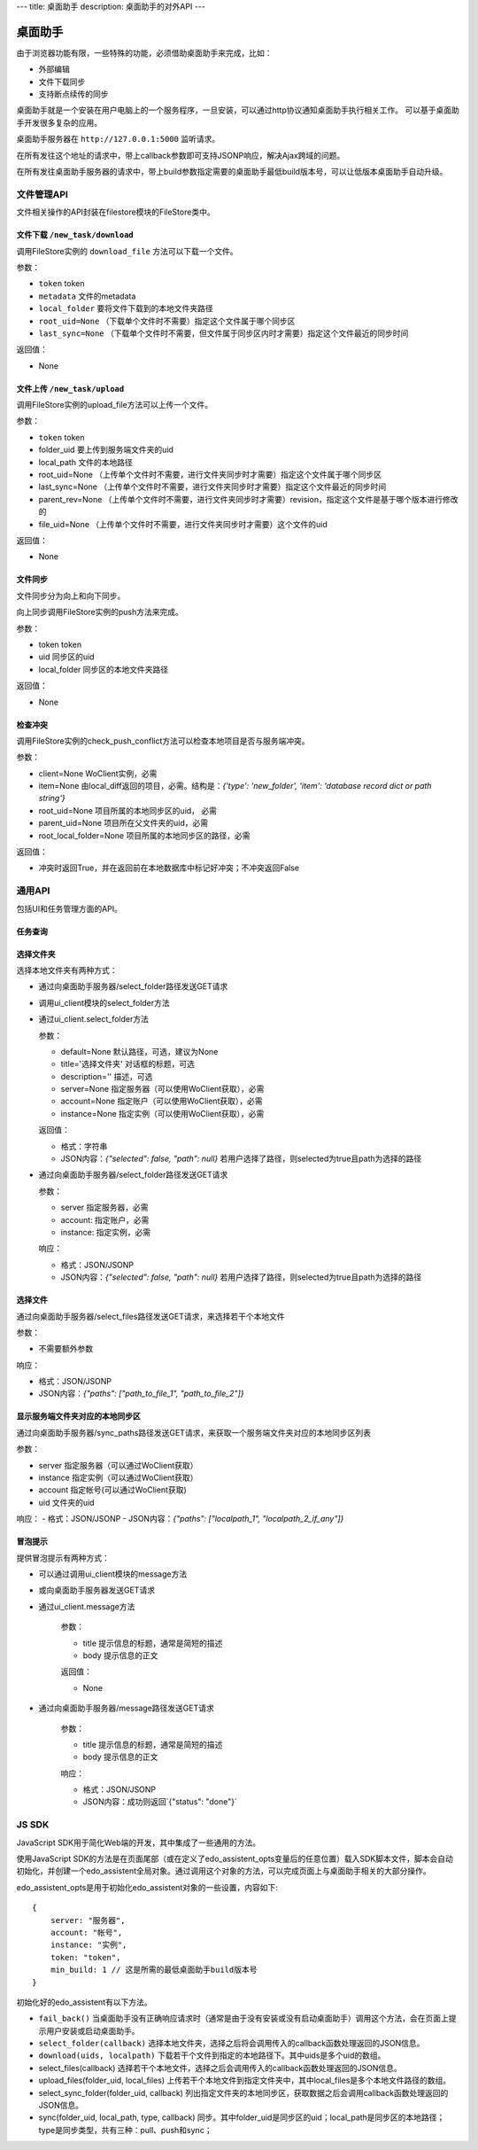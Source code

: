 ---
title: 桌面助手
description: 桌面助手的对外API
---

=================
桌面助手
=================

由于浏览器功能有限，一些特殊的功能，必须借助桌面助手来完成，比如：

- 外部编辑
- 文件下载同步
- 支持断点续传的同步

桌面助手就是一个安装在用户电脑上的一个服务程序，一旦安装，可以通过http协议通知桌面助手执行相关工作。
可以基于桌面助手开发很多复杂的应用。

桌面助手服务器在 ``http://127.0.0.1:5000`` 监听请求。

在所有发往这个地址的请求中，带上callback参数即可支持JSONP响应，解决Ajax跨域的问题。

在所有发往桌面助手服务器的请求中，带上build参数指定需要的桌面助手最低build版本号，可以让低版本桌面助手自动升级。

文件管理API
===============
文件相关操作的API封装在filestore模块的FileStore类中。

文件下载 ``/new_task/download``
---------------------------------------
调用FileStore实例的 ``download_file`` 方法可以下载一个文件。

参数：

- ``token`` token
- ``metadata`` 文件的metadata
- ``local_folder`` 要将文件下载到的本地文件夹路径
- ``root_uid=None`` （下载单个文件时不需要）指定这个文件属于哪个同步区
- ``last_sync=None`` （下载单个文件时不需要，但文件属于同步区内时才需要）指定这个文件最近的同步时间

返回值：

- None

文件上传 ``/new_task/upload``
----------------------------------
调用FileStore实例的upload_file方法可以上传一个文件。

参数：

- ``token`` token
- folder_uid 要上传到服务端文件夹的uid
- local_path 文件的本地路径
- root_uid=None （上传单个文件时不需要，进行文件夹同步时才需要）指定这个文件属于哪个同步区
- last_sync=None （上传单个文件时不需要，进行文件夹同步时才需要）指定这个文件最近的同步时间
- parent_rev=None （上传单个文件时不需要，进行文件夹同步时才需要）revision，指定这个文件是基于哪个版本进行修改的
- file_uid=None （上传单个文件时不需要，进行文件夹同步时才需要）这个文件的uid

返回值：

- None

文件同步
--------------
文件同步分为向上和向下同步。

向上同步调用FileStore实例的push方法来完成。

参数：

- token token
- uid 同步区的uid
- local_folder 同步区的本地文件夹路径

返回值：

- None

检查冲突
--------------
调用FileStore实例的check_push_conflict方法可以检查本地项目是否与服务端冲突。

参数：

- client=None WoClient实例，必需
- item=None 由local_diff返回的项目，必需。结构是：`{'type': 'new_folder', 'item': 'database record dict or path string'}`
- root_uid=None 项目所属的本地同步区的uid， 必需
- parent_uid=None 项目所在父文件夹的uid，必需
- root_local_folder=None 项目所属的本地同步区的路径，必需

返回值：

- 冲突时返回True，并在返回前在本地数据库中标记好冲突；不冲突返回False

通用API
============
包括UI和任务管理方面的API。

任务查询
--------------


选择文件夹
--------------
选择本地文件夹有两种方式：

- 通过向桌面助手服务器/select_folder路径发送GET请求
- 调用ui_client模块的select_folder方法
- 通过ui_client.select_folder方法

  参数：

  - default=None 默认路径，可选，建议为None
  - title='选择文件夹' 对话框的标题，可选
  - description='' 描述，可选
  - server=None 指定服务器（可以使用WoClient获取），必需
  - account=None 指定账户（可以使用WoClient获取），必需
  - instance=None 指定实例（可以使用WoClient获取），必需

  返回值：

  - 格式：字符串
  - JSON内容：`{"selected": false, "path": null}` 若用户选择了路径，则selected为true且path为选择的路径

- 通过向桌面助手服务器/select_folder路径发送GET请求

  参数：

  - server 指定服务器，必需
  - account: 指定账户，必需
  - instance: 指定实例，必需

  响应：

  - 格式：JSON/JSONP
  - JSON内容：`{"selected": false, "path": null}` 若用户选择了路径，则selected为true且path为选择的路径

选择文件
--------------
通过向桌面助手服务器/select_files路径发送GET请求，来选择若干个本地文件

参数：

- 不需要额外参数

响应：

- 格式：JSON/JSONP
- JSON内容：`{"paths": ["path_to_file_1", "path_to_file_2"]}`


显示服务端文件夹对应的本地同步区
--------------------------------------
通过向桌面助手服务器/sync_paths路径发送GET请求，来获取一个服务端文件夹对应的本地同步区列表

参数：

- server 指定服务器（可以通过WoClient获取）
- instance 指定实例（可以通过WoClient获取）
- account 指定帐号(可以通过WoClient获取)
- uid 文件夹的uid

响应：
- 格式：JSON/JSONP
- JSON内容：`{"paths": ["localpath_1", "localpath_2_if_any"]}`

冒泡提示
--------------
提供冒泡提示有两种方式：

- 可以通过调用ui_client模块的message方法
- 或向桌面助手服务器发送GET请求
- 通过ui_client.message方法

    参数：

    - title 提示信息的标题，通常是简短的描述
    - body 提示信息的正文

    返回值：

    - None

- 通过向桌面助手服务器/message路径发送GET请求

    参数：

    - title 提示信息的标题，通常是简短的描述
    - body 提示信息的正文

    响应：

    - 格式：JSON/JSONP
    - JSON内容：成功则返回`{"status": "done"}`

JS SDK
============
JavaScript SDK用于简化Web端的开发，其中集成了一些通用的方法。


使用JavaScript SDK的方法是在页面尾部（或在定义了edo_assistent_opts变量后的任意位置）载入SDK脚本文件，脚本会自动初始化，并创建一个edo_assistent全局对象。通过调用这个对象的方法，可以完成页面上与桌面助手相关的大部分操作。

edo_assistent_opts是用于初始化edo_assistent对象的一些设置，内容如下::

    {
        server: "服务器", 
        account: "帐号", 
        instance: "实例", 
        token: "token", 
        min_build: 1 // 这是所需的最低桌面助手build版本号
    }

初始化好的edo_assistent有以下方法。

- ``fail_back()`` 当桌面助手没有正确响应请求时（通常是由于没有安装或没有启动桌面助手）调用这个方法，会在页面上提示用户安装或启动桌面助手。
- ``select_folder(callback)`` 选择本地文件夹，选择之后将会调用传入的callback函数处理返回的JSON信息。
- ``download(uids, localpath)`` 下载若干个文件到指定的本地路径下。其中uids是多个uid的数组。
- select_files(callback) 选择若干个本地文件，选择之后会调用传入的callback函数处理返回的JSON信息。
- upload_files(folder_uid, local_files) 上传若干个本地文件到指定文件夹中，其中local_files是多个本地文件路径的数组。
- select_sync_folder(folder_uid, callback) 列出指定文件夹的本地同步区，获取数据之后会调用callback函数处理返回的JSON信息。
- sync(folder_uid, local_path, type, callback) 同步。其中folder_uid是同步区的uid；local_path是同步区的本地路径；type是同步类型，共有三种：pull、push和sync；


